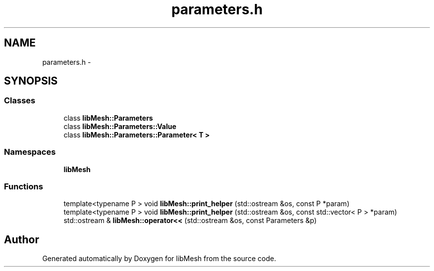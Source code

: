 .TH "parameters.h" 3 "Tue May 6 2014" "libMesh" \" -*- nroff -*-
.ad l
.nh
.SH NAME
parameters.h \- 
.SH SYNOPSIS
.br
.PP
.SS "Classes"

.in +1c
.ti -1c
.RI "class \fBlibMesh::Parameters\fP"
.br
.ti -1c
.RI "class \fBlibMesh::Parameters::Value\fP"
.br
.ti -1c
.RI "class \fBlibMesh::Parameters::Parameter< T >\fP"
.br
.in -1c
.SS "Namespaces"

.in +1c
.ti -1c
.RI "\fBlibMesh\fP"
.br
.in -1c
.SS "Functions"

.in +1c
.ti -1c
.RI "template<typename P > void \fBlibMesh::print_helper\fP (std::ostream &os, const P *param)"
.br
.ti -1c
.RI "template<typename P > void \fBlibMesh::print_helper\fP (std::ostream &os, const std::vector< P > *param)"
.br
.ti -1c
.RI "std::ostream & \fBlibMesh::operator<<\fP (std::ostream &os, const Parameters &p)"
.br
.in -1c
.SH "Author"
.PP 
Generated automatically by Doxygen for libMesh from the source code\&.
